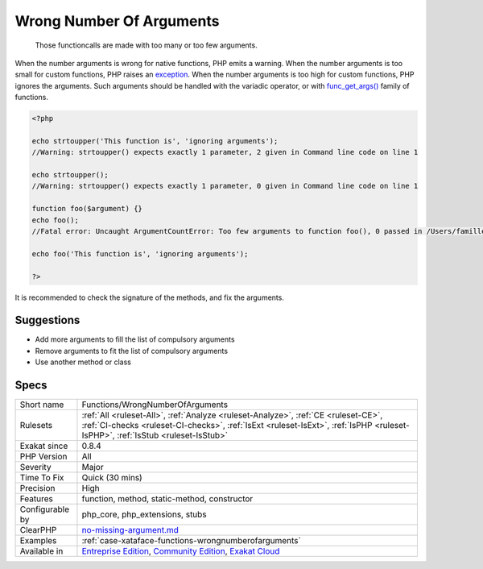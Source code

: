 .. _functions-wrongnumberofarguments:

.. _wrong-number-of-arguments:

Wrong Number Of Arguments
+++++++++++++++++++++++++

  Those functioncalls are made with too many or too few arguments. 

When the number arguments is wrong for native functions, PHP emits a warning. 
When the number arguments is too small for custom functions, PHP raises an `exception <https://www.php.net/exception>`_. 
When the number arguments is too high for custom functions, PHP ignores the arguments. Such arguments should be handled with the variadic operator, or with `func_get_args() <https://www.php.net/func_get_args>`_ family of functions.


.. code-block:: php
   
   <?php
   
   echo strtoupper('This function is', 'ignoring arguments');
   //Warning: strtoupper() expects exactly 1 parameter, 2 given in Command line code on line 1
   
   echo strtoupper();
   //Warning: strtoupper() expects exactly 1 parameter, 0 given in Command line code on line 1
   
   function foo($argument) {}
   echo foo();
   //Fatal error: Uncaught ArgumentCountError: Too few arguments to function foo(), 0 passed in /Users/famille/Desktop/analyzeG3/test.php on line 10 and exactly 1 expected in /Users/famille/Desktop/analyzeG3/test.php:3
   
   echo foo('This function is', 'ignoring arguments');
   
   ?>


It is recommended to check the signature of the methods, and fix the arguments.

Suggestions
___________

* Add more arguments to fill the list of compulsory arguments
* Remove arguments to fit the list of compulsory arguments
* Use another method or class




Specs
_____

+------------------+----------------------------------------------------------------------------------------------------------------------------------------------------------------------------------------------------------------------+
| Short name       | Functions/WrongNumberOfArguments                                                                                                                                                                                     |
+------------------+----------------------------------------------------------------------------------------------------------------------------------------------------------------------------------------------------------------------+
| Rulesets         | :ref:`All <ruleset-All>`, :ref:`Analyze <ruleset-Analyze>`, :ref:`CE <ruleset-CE>`, :ref:`CI-checks <ruleset-CI-checks>`, :ref:`IsExt <ruleset-IsExt>`, :ref:`IsPHP <ruleset-IsPHP>`, :ref:`IsStub <ruleset-IsStub>` |
+------------------+----------------------------------------------------------------------------------------------------------------------------------------------------------------------------------------------------------------------+
| Exakat since     | 0.8.4                                                                                                                                                                                                                |
+------------------+----------------------------------------------------------------------------------------------------------------------------------------------------------------------------------------------------------------------+
| PHP Version      | All                                                                                                                                                                                                                  |
+------------------+----------------------------------------------------------------------------------------------------------------------------------------------------------------------------------------------------------------------+
| Severity         | Major                                                                                                                                                                                                                |
+------------------+----------------------------------------------------------------------------------------------------------------------------------------------------------------------------------------------------------------------+
| Time To Fix      | Quick (30 mins)                                                                                                                                                                                                      |
+------------------+----------------------------------------------------------------------------------------------------------------------------------------------------------------------------------------------------------------------+
| Precision        | High                                                                                                                                                                                                                 |
+------------------+----------------------------------------------------------------------------------------------------------------------------------------------------------------------------------------------------------------------+
| Features         | function, method, static-method, constructor                                                                                                                                                                         |
+------------------+----------------------------------------------------------------------------------------------------------------------------------------------------------------------------------------------------------------------+
| Configurable by  | php_core, php_extensions, stubs                                                                                                                                                                                      |
+------------------+----------------------------------------------------------------------------------------------------------------------------------------------------------------------------------------------------------------------+
| ClearPHP         | `no-missing-argument.md <https://github.com/dseguy/clearPHP/tree/master/rules/no-missing-argument.md.md>`__                                                                                                          |
+------------------+----------------------------------------------------------------------------------------------------------------------------------------------------------------------------------------------------------------------+
| Examples         | :ref:`case-xataface-functions-wrongnumberofarguments`                                                                                                                                                                |
+------------------+----------------------------------------------------------------------------------------------------------------------------------------------------------------------------------------------------------------------+
| Available in     | `Entreprise Edition <https://www.exakat.io/entreprise-edition>`_, `Community Edition <https://www.exakat.io/community-edition>`_, `Exakat Cloud <https://www.exakat.io/exakat-cloud/>`_                              |
+------------------+----------------------------------------------------------------------------------------------------------------------------------------------------------------------------------------------------------------------+


